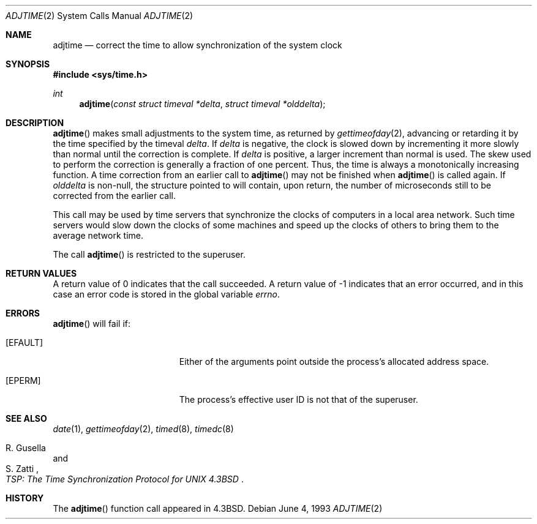 .\"	$OpenBSD: adjtime.2,v 1.11 2001/06/23 02:32:59 deraadt Exp $
.\"	$NetBSD: adjtime.2,v 1.5 1995/10/12 15:40:44 jtc Exp $
.\"
.\" Copyright (c) 1980, 1991, 1993
.\"	The Regents of the University of California.  All rights reserved.
.\"
.\" Redistribution and use in source and binary forms, with or without
.\" modification, are permitted provided that the following conditions
.\" are met:
.\" 1. Redistributions of source code must retain the above copyright
.\"    notice, this list of conditions and the following disclaimer.
.\" 2. Redistributions in binary form must reproduce the above copyright
.\"    notice, this list of conditions and the following disclaimer in the
.\"    documentation and/or other materials provided with the distribution.
.\" 3. All advertising materials mentioning features or use of this software
.\"    must display the following acknowledgement:
.\"	This product includes software developed by the University of
.\"	California, Berkeley and its contributors.
.\" 4. Neither the name of the University nor the names of its contributors
.\"    may be used to endorse or promote products derived from this software
.\"    without specific prior written permission.
.\"
.\" THIS SOFTWARE IS PROVIDED BY THE REGENTS AND CONTRIBUTORS ``AS IS'' AND
.\" ANY EXPRESS OR IMPLIED WARRANTIES, INCLUDING, BUT NOT LIMITED TO, THE
.\" IMPLIED WARRANTIES OF MERCHANTABILITY AND FITNESS FOR A PARTICULAR PURPOSE
.\" ARE DISCLAIMED.  IN NO EVENT SHALL THE REGENTS OR CONTRIBUTORS BE LIABLE
.\" FOR ANY DIRECT, INDIRECT, INCIDENTAL, SPECIAL, EXEMPLARY, OR CONSEQUENTIAL
.\" DAMAGES (INCLUDING, BUT NOT LIMITED TO, PROCUREMENT OF SUBSTITUTE GOODS
.\" OR SERVICES; LOSS OF USE, DATA, OR PROFITS; OR BUSINESS INTERRUPTION)
.\" HOWEVER CAUSED AND ON ANY THEORY OF LIABILITY, WHETHER IN CONTRACT, STRICT
.\" LIABILITY, OR TORT (INCLUDING NEGLIGENCE OR OTHERWISE) ARISING IN ANY WAY
.\" OUT OF THE USE OF THIS SOFTWARE, EVEN IF ADVISED OF THE POSSIBILITY OF
.\" SUCH DAMAGE.
.\"
.\"     @(#)adjtime.2	8.1 (Berkeley) 6/4/93
.\"
.Dd June 4, 1993
.Dt ADJTIME 2
.Os
.Sh NAME
.Nm adjtime
.Nd "correct the time to allow synchronization of the system clock"
.Sh SYNOPSIS
.Fd #include <sys/time.h>
.Ft int
.Fn adjtime "const struct timeval *delta" "struct timeval *olddelta"
.Sh DESCRIPTION
.Fn adjtime
makes small adjustments to the system time, as returned by
.Xr gettimeofday 2 ,
advancing or retarding it by the time specified by the timeval
.Fa delta .
If
.Fa delta
is negative, the clock is slowed down by incrementing it more slowly
than normal until the correction is complete.
If
.Fa delta
is positive, a larger increment than normal is used.
The skew used to perform the correction is generally a fraction of one percent.
Thus, the time is always a monotonically increasing function.
A time correction from an earlier call to
.Fn adjtime
may not be finished when
.Fn adjtime
is called again.
If
.Fa olddelta
is non-null, the structure pointed to will contain, upon return, the
number of microseconds still to be corrected from the earlier call.
.Pp
This call may be used by time servers that synchronize the clocks
of computers in a local area network.
Such time servers would slow down the clocks of some machines
and speed up the clocks of others to bring them to the average network time.
.Pp
The call
.Fn adjtime
is restricted to the superuser.
.Sh RETURN VALUES
A return value of 0 indicates that the call succeeded.
A return value of \-1 indicates that an error occurred, and in this
case an error code is stored in the global variable
.Va errno .
.Sh ERRORS
.Fn adjtime
will fail if:
.Bl -tag -width Er
.It Bq Er EFAULT
Either of the arguments point outside the process's allocated address space.
.It Bq Er EPERM
The process's effective user ID is not that of the superuser.
.El
.Sh SEE ALSO
.Xr date 1 ,
.Xr gettimeofday 2 ,
.Xr timed 8 ,
.Xr timedc 8
.Rs
.%T "TSP: The Time Synchronization Protocol for UNIX 4.3BSD"
.%A R. Gusella
.%A S. Zatti
.Re
.Sh HISTORY
The
.Fn adjtime
function call appeared in
.Bx 4.3 .
